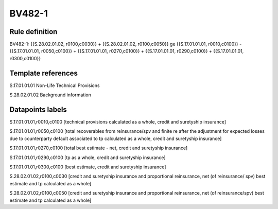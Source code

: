 =======
BV482-1
=======

Rule definition
---------------

BV482-1: {{S.28.02.01.02, r0100,c0030}} + {{S.28.02.01.02, r0100,c0050}} ge {{S.17.01.01.01, r0010,c0100}} - {{S.17.01.01.01, r0050,c0100}} + {{S.17.01.01.01, r0270,c0100}} + {{S.17.01.01.01, r0290,c0100}} + {{S.17.01.01.01, r0300,c0100}}


Template references
-------------------

S.17.01.01.01 Non-Life Technical Provisions

S.28.02.01.02 Background information


Datapoints labels
-----------------

S.17.01.01.01,r0010,c0100 [technical provisions calculated as a whole, credit and suretyship insurance]

S.17.01.01.01,r0050,c0100 [total recoverables from reinsurance/spv and finite re after the adjustment for expected losses due to counterparty default associated to tp calculated as a whole, credit and suretyship insurance]

S.17.01.01.01,r0270,c0100 [total best estimate - net, credit and suretyship insurance]

S.17.01.01.01,r0290,c0100 [tp as a whole, credit and suretyship insurance]

S.17.01.01.01,r0300,c0100 [best estimate, credit and suretyship insurance]

S.28.02.01.02,r0100,c0030 [credit and suretyship insurance and proportional reinsurance, net (of reinsurance/ spv) best estimate and tp calculated as a whole]

S.28.02.01.02,r0100,c0050 [credit and suretyship insurance and proportional reinsurance, net (of reinsurance/spv) best estimate and tp calculated as a whole]



